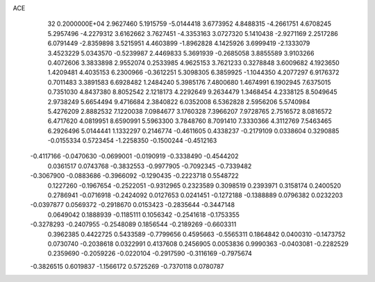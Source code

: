 ACE                                                                             
   32  0.2000000E+04
   2.9627460   5.1915759  -5.0144418   3.6773952   4.8488315  -4.2661751
   4.6708245   5.2957496  -4.2279312   3.6162662   3.7627451  -4.3353163
   3.0727320   5.1410438  -2.9271169   2.2517286   6.0791449  -2.8359898
   3.5215951   4.4603899  -1.8962828   4.1425926   3.6999419  -2.1333079
   3.4523229   5.0343570  -0.5239987   2.4469833   5.3691939  -0.2685058
   3.8855589   3.9103266   0.4072606   3.3833898   2.9552074   0.2533985
   4.9625153   3.7621233   0.3278848   3.6009682   4.1923650   1.4209481
   4.4035153   6.2300966  -0.3612251   5.3098305   6.3859925  -1.1044350
   4.2077297   6.9176372   0.7011483   3.3891583   6.6928482   1.2484240
   5.3985176   7.4800680   1.4674991   6.1902945   7.6375015   0.7351030
   4.8437380   8.8052542   2.1218173   4.2292649   9.2634479   1.3468454
   4.2338125   8.5049645   2.9738249   5.6654494   9.4716684   2.3840822
   6.0352008   6.5362828   2.5956206   5.5740984   5.4276209   2.8882532
   7.1220038   7.0984677   3.1760328   7.3966207   7.9728765   2.7516572
   8.0816572   6.4717620   4.0819951   8.6590991   5.5963300   3.7848760
   8.7091410   7.3330366   4.3112769   7.5463465   6.2926496   5.0144441
   1.1332297   0.2146774  -0.4611605   0.4338237  -0.2179109   0.0338604
   0.3290885  -0.0155334   0.5723454  -1.2258350  -0.1500244  -0.4512163
  -0.4117166  -0.0470630  -0.0699001  -0.0190919  -0.3338490  -0.4544202
   0.0361517   0.0743768  -0.3832553  -0.9977905  -0.7092345  -0.7339482
  -0.3067900  -0.0883686  -0.3966092  -0.1290435  -0.2223718   0.5548722
   0.1227260  -0.1967654  -0.2522051  -0.9312965   0.2323589   0.3098519
   0.2393971   0.3158174   0.2400520   0.2786941  -0.0716918  -0.2424092
   0.0127653   0.0241451  -0.1272188  -0.1388889   0.0796382   0.0232203
  -0.0397877   0.0569372  -0.2918670   0.0153423  -0.2835644  -0.3447148
   0.0649042   0.1888939  -0.1185111   0.1056342  -0.2541618  -0.1753355
  -0.3278293  -0.2407955  -0.2548089   0.1856544  -0.2189269  -0.6603311
   0.3962385   0.4422725   0.5433589  -0.7799656   0.4595663  -0.5565311
   0.1864842   0.0400310  -0.1473752   0.0730740  -0.2038618   0.0322991
   0.4137608   0.2456905   0.0053836   0.9990363  -0.0403081  -0.2282529
   0.2359690  -0.2059226  -0.0220104  -0.2917590  -0.3116169  -0.7975674
  -0.3826515   0.6019837  -1.1566172   0.5725269  -0.7370118   0.0780787
